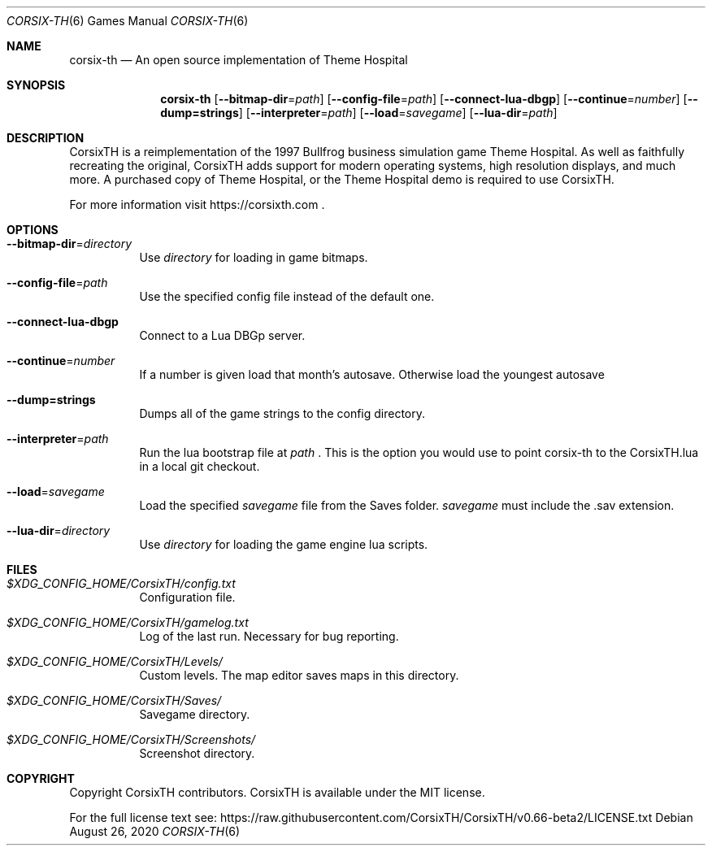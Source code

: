 .\" Copyright (c) 2018 Stephen "TheCycoONE" Baker
.\"
.\" Permission is hereby granted, free of charge, to any person obtaining a copy of
.\" this software and associated documentation files (the "Software"), to deal in
.\" the Software without restriction, including without limitation the rights to
.\" use, copy, modify, merge, publish, distribute, sublicense, and/or sell copies
.\" of the Software, and to permit persons to whom the Software is furnished to do
.\" so, subject to the following conditions:
.\" 
.\" The above copyright notice and this permission notice shall be included in all
.\" copies or substantial portions of the Software.
.\" 
.\" THE SOFTWARE IS PROVIDED "AS IS", WITHOUT WARRANTY OF ANY KIND, EXPRESS OR
.\" IMPLIED, INCLUDING BUT NOT LIMITED TO THE WARRANTIES OF MERCHANTABILITY,
.\" FITNESS FOR A PARTICULAR PURPOSE AND NONINFRINGEMENT. IN NO EVENT SHALL THE
.\" AUTHORS OR COPYRIGHT HOLDERS BE LIABLE FOR ANY CLAIM, DAMAGES OR OTHER
.\" LIABILITY, WHETHER IN AN ACTION OF CONTRACT, TORT OR OTHERWISE, ARISING FROM,
.\" OUT OF OR IN CONNECTION WITH THE SOFTWARE OR THE USE OR OTHER DEALINGS IN THE
.\" SOFTWARE.
.\"
.\" This manpage is written in mdoc(7).
.\" Language reference: https://man.openbsd.org/mdoc.7
.Dd August 26, 2020
.Dt CORSIX-TH 6
.Os
.Sh NAME
.Nm corsix-th
.Nd "An" open source implementation "of" Theme Hospital
.Sh SYNOPSIS
.Nm
.Op Fl -bitmap-dir Ns = Ns Ar path
.Op Fl -config-file Ns = Ns Ar path
.Op Fl -connect-lua-dbgp
.Op Fl -continue Ns = Ns Ar number
.Op Fl -dump=strings
.Op Fl -interpreter Ns = Ns Ar path
.Op Fl -load Ns = Ns Ar savegame
.Op Fl -lua-dir Ns = Ns Ar path
.Sh DESCRIPTION
CorsixTH is a reimplementation of the 1997 Bullfrog business simulation game Theme Hospital.
As well as faithfully recreating the original, CorsixTH adds support for modern operating systems, high resolution displays, and much more.
A purchased copy of Theme Hospital, or the Theme Hospital demo is required to use CorsixTH.
.Pp
For more information visit
.Sm off
.Lk https://corsixth.com
\&.
.Sm on
.Sh OPTIONS
.Bl -tag -width 6n
.It Fl -bitmap-dir Ns = Ns Ar directory
Use
.Ar directory
for loading in game bitmaps.
.It Fl -config-file Ns = Ns Ar path
Use the specified config file instead of the default one.
.It Fl -connect-lua-dbgp
Connect to a Lua DBGp server.
.It Fl -continue Ns = Ns Ar number
If a number is given load that month's autosave.
Otherwise load the youngest autosave
.It Fl -dump=strings
Dumps all of the game strings to the config directory.
.It Fl -interpreter Ns = Ns Ar path
Run the lua bootstrap file at
.Ar path
\&.
This is the option you would use to point corsix-th to the CorsixTH.lua in a local git checkout.
.It Fl -load Ns = Ns Ar savegame
Load the specified
.Ar savegame
file from the Saves folder.
.Ar savegame
must include the .sav extension.
.It Fl -lua-dir Ns = Ns Ar directory
Use
.Ar directory
for loading the game engine lua scripts.
.El
.Sh FILES
.Bl -tag -width 6n
.It Pa $XDG_CONFIG_HOME/CorsixTH/config.txt
Configuration file.
.It Pa $XDG_CONFIG_HOME/CorsixTH/gamelog.txt
Log of the last run. Necessary for bug reporting.
.It Pa $XDG_CONFIG_HOME/CorsixTH/Levels/
Custom levels. The map editor saves maps in this directory.
.It Pa $XDG_CONFIG_HOME/CorsixTH/Saves/
Savegame directory.
.It Pa $XDG_CONFIG_HOME/CorsixTH/Screenshots/
Screenshot directory.
.El
.Sh COPYRIGHT
Copyright CorsixTH contributors.
CorsixTH is available under the MIT license.
.Pp
For the full license text see:
.Lk https://raw.githubusercontent.com/CorsixTH/CorsixTH/v0.66-beta2/LICENSE.txt
